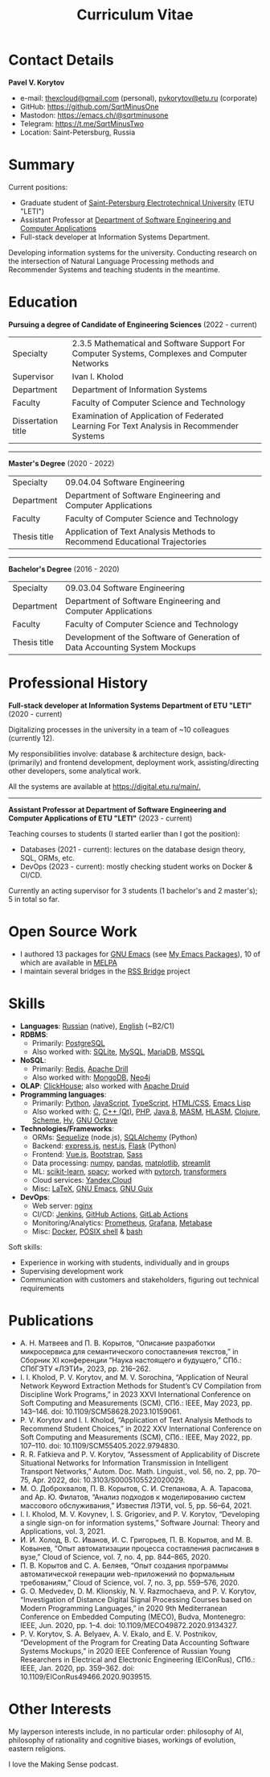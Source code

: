 #+HUGO_BASE_DIR: ../..
#+HUGO_SECTION:
#+TITLE: Curriculum Vitae
#+HUGO_CUSTOM_FRONT_MATTER: :norss true :private true

* Contact Details
*Pavel V. Korytov*
- e-mail: [[mailto:thexcloud@gmail.com][thexcloud@gmail.com]] (personal), [[mailto:pvkorytov@etu.ru][pvkorytov@etu.ru]] (corporate)
- GitHub: [[https://github.com/SqrtMinusOne][https://github.com/SqrtMinusOne]]
- Mastodon: [[https://emacs.ch/@sqrtminusone][https://emacs.ch/@sqrtminusone]]
- Telegram: [[https://t.me/SqrtMinusTwo][https://t.me/SqrtMinusTwo]]
- Location: Saint-Petersburg, Russia

* Summary
Current positions:
- Graduate student of [[https://etu.ru/en/university/][Saint-Petersburg Electrotechnical University]] (ETU "LETI")
- Assistant Professor at [[https://etu.ru/en/study/faculties/faculty-of-computing-technologies-and-informatics/departments/department-of-software-engineering-and-computer-applications][Department of Software Engineering and Computer Applications]]
- Full-stack developer at Information Systems Department.

Developing information systems for the university. Conducting research on the intersection of Natural Language Processing methods and Recommender Systems and teaching students in the meantime.

* Education
*Pursuing a degree of Candidate of Engineering Sciences* (2022 - current)
@@html:<div class="table-no-header">@@
|--------------------+-----------------------------------------------------------------------------------------------|
| Specialty          | 2.3.5 Mathematical and Software Support For Computer Systems, Complexes and Computer Networks |
| Supervisor         | Ivan I. Kholod                                                                                |
| Department         | Department of Information Systems                                                             |
| Faculty            | Faculty of Computer Science and Technology                                                    |
| Dissertation title | Examination of Application of Federated Learning For Text Analysis in Recommender Systems     |
@@html:</div>@@

@@html:<hr />@@

*Master's Degree* (2020 - 2022)
@@html:<div class="table-no-header">@@
|--------------+----------------------------------------------------------------------------|
| Specialty    | 09.04.04 Software Engineering                                              |
| Department   | Department of Software Engineering and Computer Applications               |
| Faculty      | Faculty of Computer Science and Technology                                 |
| Thesis title | Application of Text Analysis Methods to Recommend Educational Trajectories |
@@html:</div>@@

@@html:<hr />@@

*Bachelor's Degree* (2016 - 2020)
@@html:<div class="table-no-header">@@
|--------------------+-----------------------------------------------------------------------------|
| Specialty          | 09.03.04 Software Engineering                                               |
| Department         | Department of Software Engineering and Computer Applications                |
| Faculty            | Faculty of Computer Science and Technology                                  |
| Thesis title       | Development of the Software of Generation of Data Accounting System Mockups |
@@html:</div>@@

* Professional History
*Full-stack developer at Information Systems Department of ETU "LETI"* (2020 - current)

Digitalizing processes in the university in a team of ~10 colleagues (currently 12).

My responsibilities involve: database & architecture design, back- (primarily) and frontend development, deployment work, assisting/directing other developers, some analytical work.

All the systems are available at [[https://digital.etu.ru/main/][https://digital.etu.ru/main/.]]

@@html:<hr />@@

*Assistant Professor at Department of Software Engineering and Computer Applications of ETU "LETI"* (2023 - current)

Teaching courses to students (I started earlier than I got the position):
- Databases (2021 - current): lectures on the database design theory, SQL, ORMs, etc.
- DevOps (2023 - current): mostly checking student works on Docker & CI/CD.

Currently an acting supervisor for 3 students (1 bachelor's and 2 master's); 5 in total so far.

* Open Source Work
- I authored 13 packages for [[https://www.gnu.org/software/emacs/][GNU Emacs]] (see [[https://sqrtminusone.xyz/emacs-packages/][My Emacs Packages]]), 10 of which are available in [[https://melpa.org/#/][MELPA]]
- I maintain several bridges in the [[https://github.com/RSS-Bridge/rss-bridge][RSS Bridge]] project

* Skills
- *Languages*: _Russian_ (native), _English_ (~B2/C1)
- *RDBMS*:
  - Primarily: _PostgreSQL_
  - Also worked with: _SQLite_, _MySQL_, _MariaDB_, _MSSQL_
- *NoSQL*:
  - Primarily: _Redis_, _Apache Drill_
  - Also worked with: _MongoDB_, _Neo4j_
- *OLAP*: _ClickHouse_; also worked with _Apache Druid_
- *Programming languages*:
  - Primarily: _Python_, _JavaScript_, _TypeScript_, _HTML/CSS_, _Emacs Lisp_
  - Also worked with: _C_, _C++ (Qt)_, _PHP_, _Java 8_, _MASM_, _HLASM_, _Clojure_, _Scheme_, _Hy_, _GNU Octave_
- *Technologies/Frameworks*:
  - ORMs: _Sequelize_ (node.js), _SQLAlchemy_ (Python)
  - Backend: _express.js_, _nest.js_, _Flask_ (Python)
  - Frontend: _Vue.js_, _Bootstrap_, _Sass_
  - Data processing: _numpy_, _pandas_, _matplotlib_, _streamlit_
  - ML: _scikit-learn_, _spacy_; worked with _pytorch_, _transformers_
  - Cloud services: _Yandex.Cloud_
  - Misc: _LaTeX_, _GNU Emacs_, _GNU Guix_
- *DevOps*:
  - Web server: _nginx_
  - CI/CD: _Jenkins_, _GitHub Actions_, _GitLab Actions_
  - Monitoring/Analytics: _Prometheus_, _Grafana_, _Metabase_
  - Misc: _Docker_, _POSIX shell_ & _bash_

Soft skills:
- Experience in working with students, individually and in groups
- Supervising development work
- Communication with customers and stakeholders, figuring out technical requirements

* Publications
- @@html:<div class="text-ru">@@ А. Н. Матвеев and П. В. Корытов, “Описание разработки микросервиса для семантического сопоставления текстов,” in Сборник XI конференции “Наука настоящего и будущего,” СПб.: СПбГЭТУ «ЛЭТИ», 2023, pp. 216–262. @@html:</div>@@
- I. I. Kholod, P. V. Korytov, and M. V. Sorochina, “Application of Neural Network Keyword Extraction Methods for Student’s CV Compilation from Discipline Work Programs,” in 2023 XXVI International Conference on Soft Computing and Measurements (SCM), СПб.: IEEE, May 2023, pp. 143–146. doi: 10.1109/SCM58628.2023.10159061.
- P. V. Korytov and I. I. Kholod, “Application of Text Analysis Methods to Recommend Student Choices,” in 2022 XXV International Conference on Soft Computing and Measurements (SCM), СПб.: IEEE, May 2022, pp. 107–110. doi: 10.1109/SCM55405.2022.9794830.
- R. R. Fatkieva and P. V. Korytov, “Assessment of Applicability of Discrete Situational Networks for Information Transmission in Intelligent Transport Networks,” Autom. Doc. Math. Linguist., vol. 56, no. 2, pp. 70–75, Apr. 2022, doi: 10.3103/S0005105522020029.
- @@html:<div class="text-ru">@@ М. О. Доброхвалов, П. В. Корытов, С. И. Степанова, А. А. Тарасова, and Ар. Ю. Филатов, “Анализ подходов к моделированию систем  массового обслуживания,” Известия ЛЭТИ, vol. 5, pp. 56–64, 2021. @@html:</div>@@
- I. I. Kholod, M. V. Kovynev, I. S. Grigoriev, and P. V. Korytov, “Developing a single sign-on for information systems,” Software Journal: Theory and Applications, vol. 3, 2021.
- @@html:<div class="text-ru">@@ И. И. Холод, В. С. Иванов, И. С. Григорьев, П. В. Корытов, and М. В. Ковынев, “Опыт автоматизации процесса составления расписания в вузе,” Cloud of Science, vol. 7, no. 4, pp. 844–865, 2020. @@html:</div>@@
- @@html:<div class="text-ru">@@ П. В. Корытов and С. А. Беляев, “Опыт создания программы автоматической  генерации web-приложений по формальным требованиям,” Cloud of Science, vol. 7, no. 3, pp. 559–576, 2020. @@html:</div>@@
- G. O. Medvedev, D. M. Klionskiy, N. V. Razmochaeva, and P. V. Korytov, “Investigation of Distance Digital Signal Processing Courses based on Modern Programming Languages,” in 2020 9th Mediterranean Conference on Embedded Computing (MECO), Budva, Montenegro: IEEE, Jun. 2020, pp. 1–4. doi: 10.1109/MECO49872.2020.9134327.
- P. V. Korytov, S. A. Belyaev, A. V. Ekalo, and E. V. Postnikov, “Development of the Program for Creating Data Accounting Software Systems Mockups,” in 2020 IEEE Conference of Russian Young Researchers in Electrical and Electronic Engineering (EIConRus), СПб.: IEEE, Jan. 2020, pp. 359–362. doi: 10.1109/EIConRus49466.2020.9039515.

* Other Interests
My layperson interests include, in no particular order: philosophy of AI, philosophy of rationality and cognitive biases, workings of evolution, eastern religions.

I love the Making Sense podcast.
